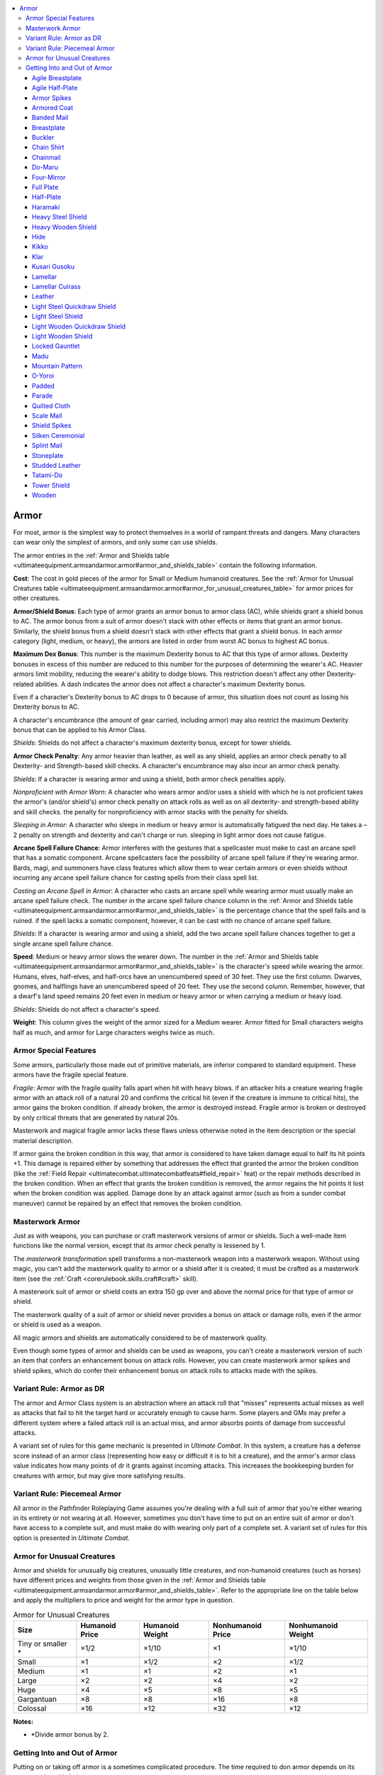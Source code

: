 
.. _`ultimateequipment.armsandarmor.armor`:

.. contents:: \ 

.. _`ultimateequipment.armsandarmor.armor#armor`:

Armor
######

For most, armor is the simplest way to protect themselves in a world of rampant threats and dangers. Many characters can wear only the simplest of armors, and only some can use shields. 

The armor entries in the :ref:`Armor and Shields table <ultimateequipment.armsandarmor.armor#armor_and_shields_table>`\  contain the following information.

.. _`ultimateequipment.armsandarmor.armor#cost`:

\ **Cost**\ : The cost in gold pieces of the armor for Small or Medium humanoid creatures. See the :ref:`Armor for Unusual Creatures table <ultimateequipment.armsandarmor.armor#armor_for_unusual_creatures_table>`\  for armor prices for other creatures.

.. _`ultimateequipment.armsandarmor.armor#armor_shield_bonus`:

\ **Armor/Shield Bonus**\ : Each type of armor grants an armor bonus to armor class (AC), while shields grant a shield bonus to AC. The armor bonus from a suit of armor doesn't stack with other effects or items that grant an armor bonus. Similarly, the shield bonus from a shield doesn't stack with other effects that grant a shield bonus. In each armor category (light, medium, or heavy), the armors are listed in order from worst AC bonus to highest AC bonus.

.. _`ultimateequipment.armsandarmor.armor#maximum_dex_bonus`:

\ **Maximum Dex Bonus**\ : This number is the maximum Dexterity bonus to AC that this type of armor allows. Dexterity bonuses in excess of this number are reduced to this number for the purposes of determining the wearer's AC. Heavier armors limit mobility, reducing the wearer's ability to dodge blows. This restriction doesn't affect any other Dexterity-related abilities. A dash indicates the armor does not affect a character's maximum Dexterity bonus.

Even if a character's Dexterity bonus to AC drops to 0 because of armor, this situation does not count as losing his Dexterity bonus to AC.

A character's encumbrance (the amount of gear carried, including armor) may also restrict the maximum Dexterity bonus that can be applied to his Armor Class.

\ *Shields*\ : Shields do not affect a character's maximum dexterity bonus, except for tower shields.

.. _`ultimateequipment.armsandarmor.armor#armor_check_penalty`:

\ **Armor Check Penalty**\ : Any armor heavier than leather, as well as any shield, applies an armor check penalty to all Dexterity- and Strength-based skill checks. A character's encumbrance may also incur an armor check penalty.

\ *Shields*\ : If a character is wearing armor and using a shield, both armor check penalties apply.

\ *Nonproficient with Armor Worn*\ : A character who wears armor and/or uses a shield with which he is not proficient takes the armor's (and/or shield's) armor check penalty on attack rolls as well as on all dexterity- and strength-based ability and skill checks. the penalty for nonproficiency with armor stacks with the penalty for shields.

\ *Sleeping in Armor*\ : A character who sleeps in medium or heavy armor is automatically fatigued the next day. He takes a –2 penalty on strength and dexterity and can't charge or run. sleeping in light armor does not cause fatigue.

.. _`ultimateequipment.armsandarmor.armor#arcane_spell_failure_chance`:

\ **Arcane Spell Failure Chance**\ : Armor interferes with the gestures that a spellcaster must make to cast an arcane spell that has a somatic component. Arcane spellcasters face the possibility of arcane spell failure if they're wearing armor. Bards, magi, and summoners have class features which allow them to wear certain armors or even shields  without incurring any arcane spell failure chance for casting spells from their class spell list.

\ *Casting an Arcane Spell in Armor*\ : A character who casts an arcane spell while wearing armor must usually make an arcane spell failure check. The number in the arcane spell failure chance column in the  :ref:`Armor and Shields table <ultimateequipment.armsandarmor.armor#armor_and_shields_table>`\  is the percentage chance that the spell fails and is ruined. if the spell lacks a somatic component, however, it can be cast with no chance of arcane spell failure.

\ *Shields*\ : If a character is wearing armor and using a shield, add the two arcane spell failure chances together to get a single arcane spell failure chance.

.. _`ultimateequipment.armsandarmor.armor#speed`:

\ **Speed**\ : Medium or heavy armor slows the wearer down. The number in the :ref:`Armor and Shields table <ultimateequipment.armsandarmor.armor#armor_and_shields_table>`\  is the character's speed while wearing the armor. Humans, elves, half-elves, and half-orcs have an unencumbered speed of 30 feet. They use the first column. Dwarves, gnomes, and halflings have an unencumbered speed of 20 feet. They use the second column. Remember, however, that a dwarf's land speed remains 20 feet even in medium or heavy armor or when carrying a medium or heavy load.

\ *Shields*\ : Shields do not affect a character's speed.

.. _`ultimateequipment.armsandarmor.armor#weight`:

\ **Weight**\ : This column gives the weight of the armor sized for a Medium wearer. Armor fitted for Small characters weighs half as much, and armor for Large characters weighs twice as much.

.. _`ultimateequipment.armsandarmor.armor#armor_special_features`:

Armor Special Features
***********************

Some armors, particularly those made out of primitive materials, are inferior compared to standard equipment. These armors have the fragile special feature.

\ *Fragile*\ : Armor with the fragile quality falls apart when hit with heavy blows. if an attacker hits a creature wearing fragile armor with an attack roll of a natural 20 and confirms the critical hit (even if the creature is immune to critical hits), the armor gains the broken condition. if already broken, the armor is destroyed instead. Fragile armor is broken or destroyed by only critical threats that are generated by natural 20s. 

Masterwork and magical fragile armor lacks these flaws unless otherwise noted in the item description or the special material description.

If armor gains the broken condition in this way, that armor is considered to have taken damage equal to half its hit points +1. This damage is repaired either by something that addresses the effect that granted the armor the broken condition (like the :ref:`Field Repair <ultimatecombat.ultimatecombatfeats#field_repair>`\  feat) or the repair methods described in the broken condition. When an effect that grants the broken condition is removed, the armor regains the hit points it lost when the broken condition was applied. Damage done by an attack against armor (such as from a sunder combat maneuver) cannot be repaired by an effect that removes the broken condition.

.. _`ultimateequipment.armsandarmor.armor#masterwork_armor`:

Masterwork Armor
*****************

Just as with weapons, you can purchase or craft masterwork versions of armor or shields. Such a well-made item functions like the normal version, except that its armor check penalty is lessened by 1.

The \ *masterwork transformation*\  spell transforms a non-masterwork weapon into a masterwork weapon. Without using magic, you can't add the masterwork quality to armor or a shield after it is created; it must be crafted as a masterwork item (see the :ref:`Craft <corerulebook.skills.craft#craft>`\  skill). 

A masterwork suit of armor or shield costs an extra 150 gp over and above the normal price for that type of armor or shield.

The masterwork quality of a suit of armor or shield never provides a bonus on attack or damage rolls, even if the armor or shield is used as a weapon.

All magic armors and shields are automatically considered to be of masterwork quality.

Even though some types of armor and shields can be used as weapons, you can't create a masterwork version of such an item that confers an enhancement bonus on attack rolls. However, you can create masterwork armor spikes and shield spikes, which do confer their enhancement bonus on attack rolls to attacks made with the spikes.

.. _`ultimateequipment.armsandarmor.armor#variant_rule:_armor_as_dr`:

Variant Rule: Armor as DR
**************************

The armor and Armor Class system is an abstraction where an attack roll that "misses" represents actual misses as well as attacks that fail to hit the target hard or accurately enough to cause harm. Some players and GMs may prefer a different system where a failed attack roll is an actual miss, and armor absorbs points of damage from successful attacks.

A variant set of rules for this game mechanic is presented in \ *Ultimate Combat*\ . In this system, a creature has a defense score instead of an armor class (representing how easy or difficult it is to hit a creature), and the armor's armor class value indicates how many points of dr it grants against incoming attacks. This increases the bookkeeping burden for creatures with armor, but may give more satisfying results.

.. _`ultimateequipment.armsandarmor.armor#variant_rule:_piecemeal_armor`:

Variant Rule: Piecemeal Armor
******************************

All armor in the Pathfinder Roleplaying Game assumes you're dealing with a full suit of armor that you're either wearing in its entirety or not wearing at all. However, sometimes you don't have time to put on an entire suit of armor or don't have access to a complete suit, and must make do with wearing only part of a complete set. A variant set of rules for this option is presented in \ *Ultimate Combat*\ .

.. _`ultimateequipment.armsandarmor.armor#armor_for_unusual_creatures`:

Armor for Unusual Creatures
****************************

Armor and shields for unusually big creatures, unusually little creatures, and non-humanoid creatures (such as horses) have different prices and weights from those given in the :ref:`Armor and Shields table <ultimateequipment.armsandarmor.armor#armor_and_shields_table>`\ . Refer to the appropriate line on the table below and apply the multipliers to price and weight for the armor type in question.

.. _`ultimateequipment.armsandarmor.armor#armor_for_unusual_creatures_table`:

.. list-table:: Armor for Unusual Creatures
   :header-rows: 1
   :class: contrast-reading-table
   :widths: auto

   * - Size
     - Humanoid Price
     - Humanoid Weight
     - Nonhumanoid Price
     - Nonhumanoid Weight
   * - Tiny or smaller \*
     - ×1/2
     - ×1/10
     - ×1
     - ×1/10
   * - Small
     - ×1
     - ×1/2
     - ×2
     - ×1/2
   * - Medium
     - ×1
     - ×1
     - ×2
     - ×1
   * - Large
     - ×2
     - ×2
     - ×4
     - ×2
   * - Huge
     - ×4
     - ×5
     - ×8
     - ×5
   * - Gargantuan
     - ×8
     - ×8
     - ×16
     - ×8
   * - Colossal
     - ×16
     - ×12
     - ×32
     - ×12

**Notes:**

* \*Divide armor bonus by 2.

.. _`ultimateequipment.armsandarmor.armor#getting_into_and_out_of_armor`:

Getting Into and Out of Armor
******************************

Putting on or taking off armor is a sometimes complicated procedure. The time required to don armor depends on its type; see the table below.

\ **Don**\ : This column tells how long it takes a character to put the armor on. (One minute is 10 rounds.) Readying (strapping on) a shield is only a move action.

\ **Don Hastily**\ : This column tells how long it takes to put the armor on in a hurry. The armor check penalty and armor bonus for hastily donned armor are each 1 point worse than normal.

\ **Remove**\ : This column tells how long it takes to get the armor off. Removing a shield from your arm and dropping it is only a move action.

.. _`ultimateequipment.armsandarmor.armor#donning_armor_table`:

.. list-table:: Donning Armor
   :header-rows: 1
   :class: contrast-reading-table
   :widths: auto

   * - Armor type
     - Don
     - Don Hastily
     - Remove
   * - Shield (any)
     - 1 move action
     - N/A
     - 1 move action
   * - Padded, leather, hide, studded leather, or chain shirt
     - 1 minute
     - 5 rounds
     - 1 minute\ :sup:`1`
   * - Breastplate, scale mail, chainmail, banded mail, or splint mail
     - 4 minutes\ :sup:`1`
     - 1 minute
     - 1 minute\ :sup:`1`
   * - Half-plate or full plate
     - 4 minutes\ :sup:`2`
     - 4 minutes\ :sup:`1`
     - 1d4+1 minutes\ :sup:`1`

**Notes:**

* \ :sup:`1`\ If the character has some help, cut this time in half. A single character doing nothing else can help one or two adjacent characters. Two characters can't help each other don armor at the same time. \ :sup:`2`\ The wearer must have help to don this armor. Without help, it can only be donned hastily.

.. _`ultimateequipment.armsandarmor.armor#armor_and_shields_table`:

.. list-table:: Armor and Shields
   :header-rows: 1
   :class: contrast-reading-table
   :widths: auto

   * - Light Armor
     - Price
     - Armor/Shield Bonus
     - Max Dex Bonus
     - Armor Check Penalty
     - Arcane Spell Failure Chance
     - Speed 30 ft.
     - Speed 20 ft.
     - Weight\ :sup:`1`
   * - Haramaki
     - 3 gp
     - +1
     - —
     - 0
     - 0%
     - 30 ft.
     - 20 ft.
     - 1 lb.
   * - Padded
     - 5 gp
     - +1
     - +8
     - 0
     - 5%
     - 30 ft.
     - 20 ft.
     - 10 lbs.
   * - Quilted cloth
     - 100 gp
     - +1
     - +8
     - 0
     - 10%
     - 30 ft.
     - 20 ft.
     - 15 lbs.
   * - Silken ceremonial
     - 30 gp
     - +1
     - —
     - 0
     - 0%
     - 30 ft.
     - 20 ft.
     - 4 lbs.
   * - Lamellar cuirass
     - 15 gp
     - +2
     - +4
     - 0
     - 5%
     - 30 ft.
     - 20 ft.
     - 8 lbs.
   * - Leather
     - 10 gp
     - +2
     - +6
     - 0
     - 10%
     - 30 ft.
     - 20 ft.
     - 15 lbs.
   * - Parade
     - 25 gp
     - +3
     - +5
     - –1
     - 15%
     - 30 ft.
     - 20 ft.
     - 20 lbs.
   * - Studded leather
     - 25 gp
     - +3
     - +5
     - –1
     - 15%
     - 30 ft.
     - 20 ft.
     - 20 lbs
   * - Wooden
     - 20 gp
     - +3
     - +3
     - –1
     - 15%
     - 30 ft.
     - 20 ft.
     - 25 lbs.
   * - Chain shirt
     - 100 gp
     - +4
     - +4
     - –2
     - 20%
     - 30 ft.
     - 20 ft.
     - 25 lbs.
   * - Lamellar (leather)
     - 60 gp
     - +4
     - +3
     - –2
     - 20%
     - 30 ft.
     - 20 ft.
     - 25 lbs.

.. list-table::
   :header-rows: 1
   :class: contrast-reading-table
   :widths: auto

   * - Medium Armor
     - Price
     - Armor/Shield Bonus
     - Max Dex Bonus
     - Armor Check Penalty
     - Arcane Spell Failure Chance
     - Speed 30 ft.
     - Speed 20 ft.
     - Weight\ :sup:`1`
   * - Armored coat
     - 50 gp
     - +4
     - +3
     - –2
     - 20%
     - 20 ft.
     - 15 ft.
     - 20 lbs.
   * - Hide
     - 15 gp
     - +4
     - +4
     - –3
     - 20%
     - 20 ft.
     - 15 ft.
     - 25 lbs.
   * - Do-maru
     - 200 gp
     - +5
     - +4
     - –4
     - 25%
     - 20 ft.
     - 15 ft.
     - 30 lbs.
   * - Kikko
     - 30 gp
     - +5
     - +4
     - –3
     - 20%
     - 20 ft.
     - 15 ft.
     - 25 lbs.
   * - Lamellar (horn)
     - 100 gp
     - +5
     - +3
     - –4
     - 25%
     - 20 ft.
     - 15 ft.
     - 30 lbs.
   * - Scale mail
     - 50 gp
     - +5
     - +3
     - –4
     - 25%
     - 20 ft.
     - 15 ft.
     - 30 lbs.
   * - Agile breastplate
     - 400 gp
     - +6
     - +3
     - –4
     - 25%
     - 20 ft.
     - 15 ft.
     - 25 lbs.
   * - Breastplate
     - 200 gp
     - +6
     - +3
     - –4
     - 25%
     - 20 ft.
     - 15 ft.
     - 30 lbs.
   * - Chainmail
     - 150 gp
     - +6
     - +2
     - –5
     - 30%
     - 20 ft.
     - 15 ft.
     - 40 lbs.
   * - Four-mirror
     - 45 gp
     - +6
     - +2
     - –5
     - 30%
     - 20 ft.
     - 15 ft.
     - 45 lbs.
   * - Lamellar (steel)
     - 150 gp
     - +6
     - +3
     - –5
     - 25%
     - 20 ft.
     - 15 ft.
     - 35 lbs.
   * - Mountain pattern
     - 250 gp
     - +6
     - +3
     - –4
     - 30%
     - 20 ft.
     - 15 ft.
     - 40 lbs.

.. list-table::
   :header-rows: 1
   :class: contrast-reading-table
   :widths: auto

   * - Heavy Armor
     - Price
     - Armor/Shield Bonus
     - Max Dex Bonus
     - Armor Check Penalty
     - Arcane Spell Failure Chance
     - Speed 30 ft.
     - Speed 20 ft.
     - Weight\ :sup:`1`
   * - Banded mail
     - 250 gp
     - +7
     - +1
     - –6
     - 35%
     - 20 ft.\ :sup:`2`
     - 15 ft.\ :sup:`2`
     - 35 lbs.
   * - Kusari gusoku
     - 350 gp
     - +7
     - +1
     - –7
     - 35%
     - 20 ft.\ :sup:`2`
     - 15 ft.\ :sup:`2`
     - 45 lbs.
   * - Lamellar (iron)
     - 200 gp
     - +7
     - +0
     - –7
     - 40%
     - 20 ft.\ :sup:`2`
     - 15 ft.\ :sup:`2`
     - 50 lbs.
   * - Splint mail
     - 200 gp
     - +7
     - +0
     - –7
     - 40%
     - 20 ft.\ :sup:`2`
     - 15 ft.\ :sup:`2`
     - 45 lbs.
   * - Tatami-do
     - 1,000 gp
     - +7
     - +3
     - –6
     - 35%
     - 20 ft.\ :sup:`2`
     - 15 ft.\ :sup:`2`
     - 45 lbs.
   * - Agile half-plate
     - 850 gp
     - +8
     - +0
     - –7
     - 40%
     - 20 ft.\ :sup:`3`
     - 15 ft.\ :sup:`3`
     - 55 lbs.
   * - Half-plate
     - 600 gp
     - +8
     - +0
     - –7
     - 40%
     - 20 ft.\ :sup:`2`
     - 15 ft.\ :sup:`2`
     - 50 lbs.
   * - Lamellar (stone)
     - 500 gp
     - +8
     - +0
     - –7
     - 40%
     - 20 ft.\ :sup:`2`
     - 15 ft.\ :sup:`2`
     - 45 lbs.
   * - O-yoroi
     - 1,700 gp
     - +8
     - +2
     - –6
     - 35%
     - 20 ft.\ :sup:`2`
     - 15 ft.\ :sup:`2`
     - 45 lbs.
   * - Full plate
     - 1,500 gp
     - +9
     - +1
     - –6
     - 35%
     - 20 ft.\ :sup:`2`
     - 15 ft.\ :sup:`2`
     - 50 lbs.
   * - Stoneplate
     - 1,800 gp
     - +9
     - +1
     - –6
     - 35%
     - 15 ft.\ :sup:`2`
     - 10 ft.\ :sup:`2`
     - 75 lbs.

.. list-table::
   :header-rows: 1
   :class: contrast-reading-table
   :widths: auto

   * - Shields
     - Price
     - Armor/Shield Bonus
     - Max Dex Bonus
     - Armor Check Penalty
     - Arcane Spell Failure Chance
     - Speed 30 ft.
     - Speed 20 ft.
     - Weight\ :sup:`1`
   * - Buckler
     - 5 gp
     - +1
     - —
     - –1
     - 5%
     - —
     - —
     - 5 lbs.
   * - Klar
     - 12 gp
     - +1
     - —
     - –1
     - 5%
     - —
     - —
     - 6 lbs.
   * - Light steel quickdraw
     - 59 gp
     - +1
     - —
     - –2
     - 5%
     - —
     - —
     - 7 lbs.
   * - Light steel
     - 9 gp
     - +1
     - —
     - –1
     - 5%
     - —
     - —
     - 6 lbs.
   * - Light wooden quickdraw
     - 53 gp
     - +1
     - —
     - –2
     - 5%
     - —
     - —
     - 6 lbs.
   * - Light wooden
     - 3 gp
     - +1
     - —
     - –1
     - 5%
     - —
     - —
     - 5 lbs.
   * - Madu (leather)
     - 40 gp
     - +1
     - —
     - –2
     - 5%
     - —
     - —
     - 5 lbs.
   * - Madu (steel)
     - 50 gp
     - +1
     - —
     - –2
     - 5%
     - —
     - —
     - 6 lbs.
   * - Heavy steel
     - 20 gp
     - +2
     - —
     - –2
     - 15%
     - —
     - —
     - 15 lbs.
   * - Heavy wooden
     - 7 gp
     - +2
     - —
     - –2
     - 15%
     - —
     - —
     - 10 lbs.
   * - Tower
     - 30 gp
     - +4\ :sup:`4`
     - +2
     - –10
     - 50%
     - —
     - —
     - 45 lbs.

.. _`ultimateequipment.armsandarmor.armor#agile_breastplate`:

Agile Breastplate
==================

\ **Price**\  400 gp

\ **Armor Bonus**\  +6

This breastplate is specially crafted in a manner that allows extra maneuverability for some physical activities. The armor check penalty for :ref:`Climb <corerulebook.skills.climb#climb>`\  checks and jump checks is only –1 (masterwork and mithral versions of this armor reduce this penalty as well as the normal penalty). 

.. _`ultimateequipment.armsandarmor.armor#agile_half_plate`:

Agile Half-Plate
=================

\ **Price**\  850 gp

\ **Armor Bonus**\  +8

This style of half-plate is specially crafted in a manner that allows extra maneuverability for some physical activities. The armor check penalty for :ref:`Climb <corerulebook.skills.climb#climb>`\  checks and jump checks is only –4 (masterwork and mithral versions of this armor reduce this penalty as well as the normal penalty). In addition, unlike with most heavy armors, the wearer can still run at quadruple speed instead of triple speed. 

.. _`ultimateequipment.armsandarmor.armor#armor_spikes`:

Armor Spikes
=============

\ **Price**\  +50 gp

\ **Armor Bonus**\  —

You can have spikes added to your armor, which allow you to deal extra piercing damage on a successful grapple attack (see "spiked armor" in the :ref:`Martial Weapons Table <ultimateequipment.armsandarmor.weapons#martial_weapons_table>`\ ). The spikes count as a martial weapon. If you are not proficient with them, you take a –4 penalty on grapple checks when you try to use them. You can also make a regular melee attack (or off-hand attack) with the spikes, and they count as a light weapon in this case. (You can't also make an attack with armor spikes if you have already made an attack with another off-hand weapon, and vice versa.) An enhancement bonus to a suit of armor does not improve the spikes' effectiveness, but the spikes can be made into magic weapons in their own right.

.. _`ultimateequipment.armsandarmor.armor#armored_coat`:

Armored Coat
=============

\ **Price**\  50 gp

\ **Armor Bonus**\  +4

This sturdy leather coat is reinforced with metal plates sewn into the lining. An armored coat is more cumbersome than light armor but less effective than most medium armors. The advantage of it is that a person can don it or remove it as a move action (there is no "don hastily" option for an armored coat). If worn over other armor, use the better AC bonus and worse value in all other categories; an armored coat has no effect if worn with heavy armor. The only magic effects that apply are those of armor, clothing, or items worn on top.

.. _`ultimateequipment.armsandarmor.armor#banded_mail`:

Banded Mail
============

\ **Price**\  250 gp

\ **Armor Bonus**\  +7

Banded mail is made up of overlapping strips of metal, fastened to a sturdy backing of leather and chain. The size of the metal plates, interconnected metal bands, and layers of underlying armor make it a more significant defense than similar armors, like scale mail or splint mail.

.. _`ultimateequipment.armsandarmor.armor#breastplate`:

Breastplate
============

\ **Price**\  200 gp

\ **Armor Bonus**\  +6

A breastplate protects a wearer's torso with a single piece of sculpted metal, similar to the core piece of a suit of full plate. Despite its sturdiness, its inflexibility and open back make it inferior to complete suits of metal armor, but still an improvement over most non-metal armors.

.. _`ultimateequipment.armsandarmor.armor#buckler`:

Buckler
========

\ **Price**\  5 gp

\ **Shield Bonus**\  +1

This small metal shield is worn strapped to your forearm. You can use a bow or crossbow without penalty while carrying it. You can also use your shield arm to wield a weapon (whether you are using an off-hand weapon or using your off hand to help wield a two-handed weapon), but you take a –1 penalty on attack rolls while doing so. This penalty stacks with those that may apply for fighting with your off hand and for fighting with two weapons. In any case, if you use a weapon in your off hand, you lose the buckler's AC bonus until your next turn. You can cast a spell with somatic components using your shield arm, but you lose the buckler's AC bonus until your next turn. You can't make a shield bash with a buckler.

.. _`ultimateequipment.armsandarmor.armor#chain_shirt`:

Chain Shirt
============

\ **Price**\  100 gp

\ **Armor Bonus**\  +4

Covering the torso, this shirt is made up of thousands of interlocking metal rings.

.. _`ultimateequipment.armsandarmor.armor#chainmail`:

Chainmail
==========

\ **Price**\  150 gp

\ **Armor Bonus**\  +6

Unlike a chain shirt, which covers only the chest, chainmail protects the wearer with a complete mesh of chain links that cover the torso and arms, and extends below the waist. Multiple interconnected pieces offer additional protection over vital areas. The suit includes gauntlets.

.. _`ultimateequipment.armsandarmor.armor#do_maru`:

Do-Maru
========

\ **Price**\  200 gp

\ **Armor Bonus**\  +5

The lightest of armors typically favored by samurai, do-maru wraps around the wearer's body like a short armored coat. It consists primarily of lamellar and lacks a solid breastplate or sleeves, leaving the shoulders and upper body somewhat exposed, but permitting the wearer greater flexibility than do the majority of heavier armors. 

.. _`ultimateequipment.armsandarmor.armor#four_mirror`:

Four-Mirror
============

\ **Price**\  45 gp

\ **Armor Bonus**\  +6

This armor consists of four plates harnessed together with leather shoulder straps. Two round plates protect your front and back, while two smaller rectangular plates cover the sides of the torso. Four-mirror armor is worn over chainmail to provide added protection, and comes with a spiked helmet with a chainmail hood. 

.. _`ultimateequipment.armsandarmor.armor#full_plate`:

Full Plate
===========

\ **Price**\  1,500 gp

\ **Armor Bonus**\  +9

This metal suit comprises multiple pieces of interconnected and overlaying metal plates, incorporating the benefits of numerous types of lesser armor. A complete suit of full plate (or platemail, as it is often called) includes gauntlets, heavy leather boots, a visored helmet, and a thick layer of padding that is worn underneath the armor. Each suit of full plate must be individually fitted to its owner by a master armorsmith, although a captured suit can be resized to fit a new owner at a cost of 200 to 800 (2d4 × 100) gold pieces. 

.. _`ultimateequipment.armsandarmor.armor#half_plate`:

Half-Plate
===========

\ **Price**\  600 gp

\ **Armor Bonus**\  +8

Half-plate armor combines elements of full plate and chainmail, incorporating several sizable plates of sculpted metal with an underlying mesh of chain links. While this suit protects vital areas with several layers of armor, it is not sculpted to a single individual's frame, reducing its wearer's mobility even more than a suit of full plate. Half-plate armor includes gauntlets and a helm.

.. _`ultimateequipment.armsandarmor.armor#haramaki`:

Haramaki
=========

\ **Price**\  3 gp

\ **Armor Bonus**\  +1

Also called a belly-warmer, a haramaki is a simple silken sash lined with chainmail or articulated metal plates and tied about the stomach to protect it. 

.. _`ultimateequipment.armsandarmor.armor#heavy_steel_shield`:

Heavy Steel Shield
===================

\ **Price**\  20 gp

\ **Shield Bonus**\  +2

You strap a heavy steel shield to your forearm and grip it with your hand. A heavy steel shield is so heavy that you can't use your shield hand for anything else. Whether wooden or steel, a heavy shield offers the same basic protection and attack benefits, though the two versions respond differently to some spells and effects (such as :ref:`rusting grasp <corerulebook.spells.rustinggrasp#rusting_grasp>`\ ). A druid can use a heavy wooden shield, but not a heavy steel shield. 

\ *Shield Bash Attacks*\ : You can bash an opponent with a heavy shield. See "heavy shield" on the :ref:`Martial Weapons table <ultimateequipment.armsandarmor.weapons#martial_weapons_table>`\  for the damage dealt by a shield bash with a heavy shield. Used this way, a heavy shield is a martial bludgeoning weapon. For the purpose of penalties on attack rolls, treat a heavy shield as a one-handed weapon. If you use your shield as a weapon, you lose its AC bonus until your next turn. An enhancement bonus on a shield does not improve the effectiveness of a shield bash made with it, but the shield can be made into a magic weapon in its own right.

.. _`ultimateequipment.armsandarmor.armor#heavy_wooden_shield`:

Heavy Wooden Shield
====================

\ **Price**\  7 gp

\ **Shield Bonus**\  +2

A heavy wooden shield is essentially the same as a heavy steel shield, except that it responds differently to some spells and effects (such as :ref:`rusting grasp <corerulebook.spells.rustinggrasp#rusting_grasp>`\ ). A druid can use a heavy wooden shield, but not a heavy steel shield.

.. _`ultimateequipment.armsandarmor.armor#hide`:

Hide
=====

\ **Price**\  15 gp

\ **Armor Bonus**\  +4

Hide armor is made from the tanned skin of particularly thick-hided beasts, stitched with either multiple overlapping layers of crude leather or exterior pieces of leather stuffed with padding or fur. Damage to the armor is typically repaired by restitching gashes or adding new pieces of hide, giving the most heavily used suits a distinctively patchwork quality.

.. _`ultimateequipment.armsandarmor.armor#kikko`:

Kikko
======

\ **Price**\  30 gp

\ **Armor Bonus**\  +5

Kikko armor consists of a clever arrangement of hexagonal plates made from iron and sewn to cloth, granting the wearer greater flexibility than that provided by many armors that afford similar defense. The plates may be left exposed or hidden by a layer of cloth.

.. _`ultimateequipment.armsandarmor.armor#klar`:

Klar
=====

\ **Price**\  12 gp

\ **Shield Bonus**\  +1

The traditional form of this tribal weapon is a short blade bound to the skull of a large horned lizard, but a skilled smith can craft one entirely out of metal. A traditional klar counts as a light wooden shield with armor spikes; a metal klar counts as a light steel shield with armor spikes.

.. _`ultimateequipment.armsandarmor.armor#kusari_gusoku`:

Kusari Gusoku
==============

\ **Price**\  350 gp

Armor Bonus +7

Kusari gusoku is similar to tatami-do armor; however, a katabira—a type of chain jacket—is worn in place of the chest armor. 

.. _`ultimateequipment.armsandarmor.armor#lamellar`:

Lamellar
=========

.. list-table::
   :header-rows: 1
   :class: contrast-reading-table
   :widths: auto

   * - Material
     - Price
     - Armor Bonus
   * - Leather
     - 60 gp
     - +4
   * - Horn
     - 100 gp
     - +5
   * - Steel
     - 150 gp
     - +6
   * - Iron
     - 200 gp
     - +7
   * - Stone
     - 500 gp
     - +8

Lamellar is a type of armor in which small plates of various types of materials are strung together in parallel rows using fine cord. Lamellar plates can be constructed from lacquered leather, horn, or even stone, though suits of iron and steel are the most common. Lamellar armor can be crafted into various shapes, including partial pieces such as breastplates, greaves, or even entire coats. The properties of specific suits and pieces of lamellar armor are determined by their material.

.. _`ultimateequipment.armsandarmor.armor#lamellar_cuirass`:

Lamellar Cuirass
=================

\ **Price**\  15 gp

\ **Armor Bonus**\  +2

This armor consists of a light breastplate and shoulder guards made from lacquered leather plates bound together and fitted over a silk shirt. 

.. _`ultimateequipment.armsandarmor.armor#leather`:

Leather
========

\ **Price**\  10 gp

\ **Armor Bonus**\  +2

Leather armor is made up of multiple overlapping pieces of leather, boiled to increase their natural toughness and then deliberately stitched together. Although not as sturdy as metal armor, the flexibility it allows wearers makes it among the most widely used types of armor.

.. _`ultimateequipment.armsandarmor.armor#light_steel_quickdraw_shield`:

Light Steel Quickdraw Shield
=============================

\ **Price**\  59 gp

\ **Shield Bonus**\  +1

This light steel shield is specially crafted with a series of straps to allow a character proficient in shields to ready or stow it on her back quickly and easily. If you have a base attack bonus of +1 or higher, you may don or put away a quickdraw shield as a swift action combined with a regular move. If you have the :ref:`Two-Weapon Fighting <corerulebook.feats#two_weapon_fighting>`\  feat, you can draw a light or one-handed weapon with one hand and a quickdraw shield with the other in the time it would normally take you to draw one weapon. If you have the :ref:`Quick Draw <corerulebook.feats#quick_draw>`\  feat, you may don or put away a quickdraw shield as a free action. 

.. _`ultimateequipment.armsandarmor.armor#light_steel_shield`:

Light Steel Shield
===================

\ **Price**\  9 gp

\ **Shield Bonus**\  +1

You strap a light steel shield to your forearm and grip it with your hand. A light steel shield's weight lets you carry other items in that hand, although you cannot use weapons with it. Whether wooden or steel, a light shield offers the same basic protection and attack benefits, though the two varieties respond differently to some spells and effects (such as rusting grasp). A druid can use a light wooden shield, but not a light steel shield. 

\ *Shield Bash Attacks*\ : You can bash an opponent with a light shield. See "light shield" in the :ref:`Martial Weapons table <ultimateequipment.armsandarmor.weapons#martial_weapons_table>`\  for the damage dealt by a shield bash with a light shield. Used this way, a light shield is a martial bludgeoning weapon. For the purpose of penalties on attack rolls, treat a light shield as a light weapon. If you use your shield as a weapon, you lose its AC bonus until your next turn. An enhancement bonus on a shield does not improve the effectiveness of a shield bash made with it, but the shield can be made into a magic weapon in its own right.

.. _`ultimateequipment.armsandarmor.armor#light_wooden_quickdraw_shield`:

Light Wooden Quickdraw Shield
==============================

\ **Price**\  53 gp

\ **Shield Bonus**\  +1

A wooden quickdraw shield is essentially the same as a steel quickdraw shield, except it responds differently to some spells and effects (such as :ref:`rusting grasp <corerulebook.spells.rustinggrasp#rusting_grasp>`\ ). A druid can use a heavy wooden quickdraw shield, but not a steel quickdraw shield. 

.. _`ultimateequipment.armsandarmor.armor#light_wooden_shield`:

Light Wooden Shield
====================

\ **Price**\  3 gp

\ **Shield Bonus**\  +1

A light wooden shield is essentially the same as a light steel shield, except it responds differently to some spells and effects (such as :ref:`rusting grasp <corerulebook.spells.rustinggrasp#rusting_grasp>`\ ). A druid can use a light wooden shield, but not a light steel shield.

.. _`ultimateequipment.armsandarmor.armor#locked_gauntlet`:

Locked Gauntlet
================

\ **Price +**\ 8 gp

\ **Armor Bonus**\  —

This armored gauntlet has small chains and braces that allow the wearer to attach a weapon to the gauntlet so that it cannot be dropped easily. It provides a +10 bonus to your Combat Maneuver Defense to keep from being disarmed in combat. Removing a weapon from a locked gauntlet or attaching a weapon to a locked gauntlet is a full-round action that provokes attacks of opportunity. 

The price given is for a single locked gauntlet. The weight given applies only if you're wearing a breastplate, light armor, or no armor. Otherwise, the locked gauntlet replaces a gauntlet you already have as part of the armor. 

While the gauntlet is locked, you can't use the hand wearing it for casting spells or employing skills. (You can still cast spells with somatic components, provided that your other hand is free.) 

Like a normal gauntlet, a locked gauntlet lets you deal lethal damage rather than nonlethal damage with an unarmed strike.

.. _`ultimateequipment.armsandarmor.armor#madu`:

Madu
=====

.. list-table::
   :header-rows: 1
   :class: contrast-reading-table
   :widths: auto

   * - Material
     - Price
     - Shield Bonus
   * - Leather
     - 40 gp
     - +1
   * - Steel
     - 50 gp
     - +1

The madu is a round, light leather shield with two animal horns—usually from an antelope—extending from opposite edges of the shield. If you are proficient with the madu, you may use it to fight defensively with a –2 penalty instead of the normal –4, and your attack penalty for using :ref:`Combat Expertise <corerulebook.feats#combat_expertise>`\  improves by +1 (minimum –1 penalty). You cannot hold anything else in the hand that bears a madu. If you are not proficient with the madu, treat it as a light spiked shield. A madu can't be disarmed. While traditional madus are crafted from leather and animal horn, they can be made entirely out of metal. Whether leather or steel, a madu offers the same basic protection and attack benefits, though the two varieties respond differently to some spells and effects (such as :ref:`rusting grasp <corerulebook.spells.rustinggrasp#rusting_grasp>`\ ). A druid can use a leather madu, but not a steel madu. 

.. _`ultimateequipment.armsandarmor.armor#mountain_pattern`:

Mountain Pattern
=================

\ **Price**\  250 gp

\ **Armor Bonus**\  +6

This medium armor consists of hundreds of small, interlocking pieces of steel shaped to resemble an ancient symbol for the word "mountain." The mail is then riveted to a cloth or leather backing. It is worn like a mail coat and covers your torso, shoulders, and thighs. 

.. _`ultimateequipment.armsandarmor.armor#o_yoroi`:

O-Yoroi
========

\ **Price**\  1,700 gp

\ **Armor Bonus**\  +8

Worn almost exclusively by high-ranking samurai, o-yoroi—or "great armor"—is a heavy combat armor that consists of various supplementary components that include both plate and lamellar elements. Each suit is crafted for a specific individual and displays the owner's aesthetic. Upon completion, the suit is colored and sealed with a final lacquer finish. The centerpiece of o-yoroi is a cuirass consisting of two parts—a separate reinforcement for the right side called a waidate, and a kikko cuirass. The upper part of the waidate consists of a leather-covered iron plate. The cuirass's leather shoulder straps—called watagami—are likewise armored with metal plates. Affixed to the cuirass are a number of supplementary pieces, including wide lamellar shoulder guards, a kikko sleeve for the shield arm, lacquered iron greaves worn over padded silk leggings, and a groin protector. The signature component of each suit of armor is the tiered kabuto helmet and its accompanying ho-ate mask. Ho-ate masks can be made of hardened leather or metal and are fashioned into fearsome visages such as oni, dragons, or other mythical beings. 

.. _`ultimateequipment.armsandarmor.armor#padded`:

Padded
=======

\ **Price**\  5 gp

\ **Armor Bonus**\  +1

More than simple clothing, padded armor combines heavy, quilted cloth and layers of densely packed stuffing to create a cheap and basic protection. It is typically worn by those not intending to face lethal combat or those who wish their maneuverability to be impacted as little as possible.

.. _`ultimateequipment.armsandarmor.armor#parade`:

Parade
=======

\ **Price**\  25 gp

\ **Armor Bonus**\  +3

Most wealthy countries with standing armies have a different uniform for use in showy noncombat situations such as parades, coronation ceremonies, and so on. The appearance of this armor varies by the country of origin and the branch of the military, but still provides some protection in case the soldier needs to fight while in parade dress. For example, one country's parade armor may be a chain shirt, tabard, leather greaves, and a winged helm. If you're wearing a country's parade armor, you gain a +2 circumstance bonus on :ref:`Diplomacy <corerulebook.skills.diplomacy#diplomacy>`\  and :ref:`Intimidate <corerulebook.skills.intimidate#intimidate>`\  checks to influence a person from that country. Depending on the country, parade armor may be crafted from leather, metal, or a mixture of both.

.. _`ultimateequipment.armsandarmor.armor#quilted_cloth`:

Quilted Cloth
==============

\ **Price**\  100 gp

\ **Armor Bonus**\  +1

This enhanced form of padded armor has internal layers specifically designed to trap arrows, bolts, darts, shuriken, thrown daggers, and other small ranged piercing weapons. When these kinds of weapons strike you, they tend to become snagged in these layers and fail to harm you. Wearing quilted cloth armor gives you DR 3/— against attacks of this kind. The special layers of the armor have no effect on other kinds of weapons. 

.. _`ultimateequipment.armsandarmor.armor#scale_mail`:

Scale Mail
===========

\ **Price**\  50 gp

\ **Armor Bonus**\  +5

Scale mail is made up of dozens of small, overlapping metal plates. Similar to both splint mail and banded mail, scalemail has a flexible arrangement of scales in an attempt to avoid hindering the wearer's mobility, but at the expense of omitting additional protective layers of armor. A suit of scale mail includes gauntlets.

.. _`ultimateequipment.armsandarmor.armor#shield_spikes`:

Shield Spikes
==============

\ **Price**\  +10 gp

\ **Shield Bonus**\  —

Deadly spikes and bladed projections extend from some shields, transforming such pieces of armor into weapon in their own right. Shield spikes turn a shield into a martial piercing weapon and increase the damage dealt by a shield bash as if the shield were designed for a creature one size category larger (see "spiked light shield" and "spiked heavy shield" in the :ref:`Martial Weapons table <ultimateequipment.armsandarmor.weapons#martial_weapons_table>`\ ). You can't put spikes on a buckler or a tower shield. Otherwise, attacking with a spiked shield is like making a shield bash attack. 

An enhancement bonus on a spiked shield does not improve the effectiveness of a shield bash made with it, but a spiked shield can be made into a magic weapon in its own right.

.. _`ultimateequipment.armsandarmor.armor#silken_ceremonial`:

Silken Ceremonial
==================

\ **Price**\  30 gp

\ **Armor Bonus**\  +1

Used for ceremonial displays or occasionally worn (albeit with no additional benefit) over heavier armor, these robes consist of several layers of cloth and an outer layer of silk intricately woven with gold brocade designs and covered with metal studs. 

.. _`ultimateequipment.armsandarmor.armor#splint_mail`:

Splint Mail
============

\ **Price**\  200 gp

\ **Armor Bonus**\  +7

Splint mail is made up of overlapping layers of metal strips attached to a backing of leather or sturdy fabric. These splints are of greater size and durability than those that compose a suit of scale mail, improving the protection they afford the wearer, but at the cost of flexibility. A suit of splint mail includes gauntlets.

.. _`ultimateequipment.armsandarmor.armor#stoneplate`:

Stoneplate
===========

\ **Price**\  1,800 gp

\ **Armor Bonus**\  +9

This armor is crafted by dwarven stonesmiths from alchemically strengthened plates of basalt. Stoneplate is heavy and unwieldy, but offers incredible protection to its wearer. It is primarily used by dwarven druids who cannot wear metal armor.

.. _`ultimateequipment.armsandarmor.armor#studded_leather`:

Studded Leather
================

\ **Price**\  25 gp

\ **Armor Bonus**\  +3

An improved form of leather armor, studded leather armor is covered with dozens of metal protuberances. While these rounded studs offer little defense individually, in the numbers they are arrayed in upon such armor, they help catch lethal edges and channel them away from vital spots. The rigidity caused by the additional metal does, however, result in less mobility than is afforded by a suit of normal leather armor.

.. _`ultimateequipment.armsandarmor.armor#tatami_do`:

Tatami-Do
==========

\ **Price**\  1,000 gp

\ **Armor Bonus**\  +7

Worn by samurai as a lighter-weight alternative to o-yoroi, tatami-do is a full-body field armor that combines both metal lamellar and kikko components into a suit of mail with a cloth backing. It typically includes a collapsible kabuto helmet or an armored hood, as well as arm, shoulder, and thigh guards. 

.. _`ultimateequipment.armsandarmor.armor#tower_shield`:

Tower Shield
=============

\ **Price**\  30 gp

\ **Shield Bonus**\  +4

This massive wooden shield is nearly as tall as its user. In most situations, it provides the indicated shield bonus to your AC. As a standard action, however, you can use a tower shield to grant you total cover until the beginning of your next turn. When using a tower shield in this way, you must choose one edge of your space. That edge is treated as a solid wall for attacks targeting you only. You gain total cover for attacks that pass through this edge and no cover for attacks that do not pass through this edge (see cover). The shield does not, however, provide cover against targeted spells; a spellcaster can cast a spell on you by targeting the shield you are holding. You cannot bash with a tower shield, nor can you use your shield hand for anything else. 

When employing a tower shield in combat, you take a –2 penalty on attack rolls because of the shield's encumbrance.

.. _`ultimateequipment.armsandarmor.armor#wooden`:

Wooden
=======

\ **Price**\  20 gp

\ **Armor Bonus**\  +3

This suit of leather armor has plates of fire-treated wood sewn over vital areas. Though not as effective as metal armor, it offers better protection than leather alone. Unlike metal armor, the wood is slightly buoyant, and the armor check penalty for swimming in this armor is 0. 
